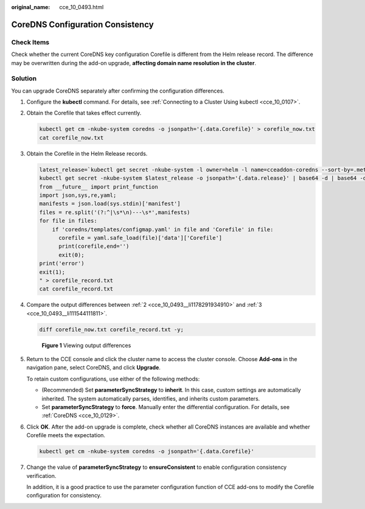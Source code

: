 :original_name: cce_10_0493.html

.. _cce_10_0493:

CoreDNS Configuration Consistency
=================================

Check Items
-----------

Check whether the current CoreDNS key configuration Corefile is different from the Helm release record. The difference may be overwritten during the add-on upgrade, **affecting domain name resolution in the cluster**.

Solution
--------

You can upgrade CoreDNS separately after confirming the configuration differences.

#. Configure the **kubectl** command. For details, see :ref:`Connecting to a Cluster Using kubectl <cce_10_0107>`.

#. .. _cce_10_0493__li1178291934910:

   Obtain the Corefile that takes effect currently.

   .. code-block::

      kubectl get cm -nkube-system coredns -o jsonpath='{.data.Corefile}' > corefile_now.txt
      cat corefile_now.txt

#. .. _cce_10_0493__li111544111811:

   Obtain the Corefile in the Helm Release records.

   .. code-block::

      latest_release=`kubectl get secret -nkube-system -l owner=helm -l name=cceaddon-coredns --sort-by=.metadata.creationTimestamp | awk 'END{print $1}'`
      kubectl get secret -nkube-system $latest_release -o jsonpath='{.data.release}' | base64 -d | base64 -d | gzip -d | python -m json.tool | python -c "
      from __future__ import print_function
      import json,sys,re,yaml;
      manifests = json.load(sys.stdin)['manifest']
      files = re.split('(?:^|\s*\n)---\s*',manifests)
      for file in files:
          if 'coredns/templates/configmap.yaml' in file and 'Corefile' in file:
            corefile = yaml.safe_load(file)['data']['Corefile']
            print(corefile,end='')
            exit(0);
      print('error')
      exit(1);
      " > corefile_record.txt
      cat corefile_record.txt

#. Compare the output differences between :ref:`2 <cce_10_0493__li1178291934910>` and :ref:`3 <cce_10_0493__li111544111811>`.

   .. code-block::

      diff corefile_now.txt corefile_record.txt -y;


   .. figure:: /_static/images/en-us_image_0000002101597645.png
      :alt: **Figure 1** Viewing output differences

      **Figure 1** Viewing output differences

#. Return to the CCE console and click the cluster name to access the cluster console. Choose **Add-ons** in the navigation pane, select CoreDNS, and click **Upgrade**.

   To retain custom configurations, use either of the following methods:

   -  (Recommended) Set **parameterSyncStrategy** to **inherit**. In this case, custom settings are automatically inherited. The system automatically parses, identifies, and inherits custom parameters.
   -  Set **parameterSyncStrategy** to **force**. Manually enter the differential configuration. For details, see :ref:`CoreDNS <cce_10_0129>`.

#. Click **OK**. After the add-on upgrade is complete, check whether all CoreDNS instances are available and whether Corefile meets the expectation.

   .. code-block::

      kubectl get cm -nkube-system coredns -o jsonpath='{.data.Corefile}'

#. Change the value of **parameterSyncStrategy** to **ensureConsistent** to enable configuration consistency verification.

   In addition, it is a good practice to use the parameter configuration function of CCE add-ons to modify the Corefile configuration for consistency.
